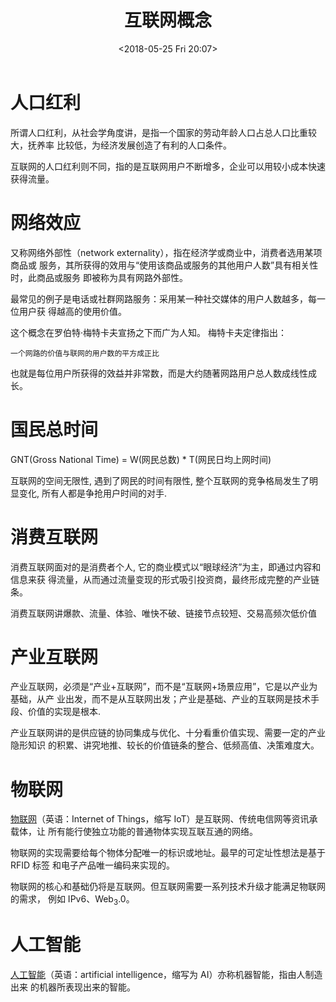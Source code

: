 #+title: 互联网概念
#+DATE: <2018-05-25 Fri 20:07>
#+options: toc:nil num:nil date:t

* 人口红利
所谓人口红利，从社会学角度讲，是指一个国家的劳动年龄人口占总人口比重较大，抚养率
比较低，为经济发展创造了有利的人口条件。

互联网的人口红利则不同，指的是互联网用户不断增多，企业可以用较小成本快速获得流量。
* 网络效应
又称网络外部性（network externality），指在经济学或商业中，消费者选用某项商品或
服务，其所获得的效用与“使用该商品或服务的其他用户人数”具有相关性时，此商品或服务
即被称为具有网路外部性。

最常见的例子是电话或社群网路服务：采用某一种社交媒体的用户人数越多，每一位用户获
得越高的使用价值。

这个概念在罗伯特·梅特卡夫宣扬之下而广为人知。 梅特卡夫定律指出：

=一个网路的价值与联网的用户数的平方成正比=

也就是每位用户所获得的效益并非常数，而是大约随著网路用户总人数成线性成长。
* 国民总时间
GNT(Gross National Time) = W(网民总数) * T(网民日均上网时间)

互联网的空间无限性, 遇到了网民的时间有限性, 整个互联网的竞争格局发生了明显变化,
所有人都是争抢用户时间的对手.

* 消费互联网
消费互联网面对的是消费者个人, 它的商业模式以“眼球经济”为主，即通过内容和信息来获
得流量，从而通过流量变现的形式吸引投资商，最终形成完整的产业链条。

消费互联网讲爆款、流量、体验、唯快不破、链接节点较短、交易高频次低价值
* 产业互联网
产业互联网，必须是“产业+互联网”，而不是“互联网+场景应用”，它是以产业为基础，从产
业出发，而不是从互联网出发；产业是基础、产业的互联网是技术手段、价值的实现是根本.

产业互联网讲的是供应链的协同集成与优化、十分看重价值实现、需要一定的产业隐形知识
的积累、讲究地推、较长的价值链条的整合、低频高值、决策难度大。
* 物联网
[[https://www.wikiwand.com/zh-hans/%25E7%2589%25A9%25E8%2581%2594%25E7%25BD%2591][物联网]]（英语：Internet of Things，缩写 IoT）是互联网、传统电信网等资讯承载体，让
所有能行使独立功能的普通物体实现互联互通的网络。

物联网的实现需要给每个物体分配唯一的标识或地址。最早的可定址性想法是基于 RFID 标签
和电子产品唯一编码来实现的。

物联网的核心和基础仍将是互联网。但互联网需要一系列技术升级才能满足物联网的需求，
例如 IPv6、Web_3.0。
* 人工智能
[[https://www.wikiwand.com/zh-hans/%25E4%25BA%25BA%25E5%25B7%25A5%25E6%2599%25BA%25E8%2583%25BD][人工智能]]（英语：artificial intelligence，缩写为 AI）亦称机器智能，指由人制造出来
的机器所表现出来的智能。

